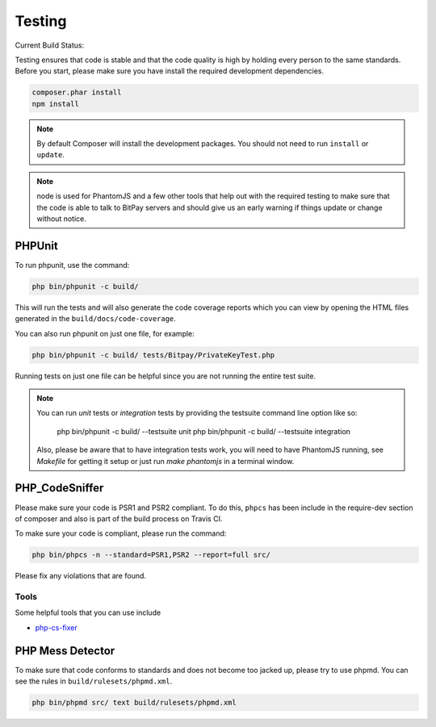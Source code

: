 =======
Testing
=======

Current Build Status:

.. image:: https://travis-ci.org/bitpay/php-bitpay-client.svg?branch=master
    :target: https://travis-ci.org/bitpay/php-bitpay-client

Testing ensures that code is stable and that the code quality is high by holding
every person to the same standards. Before you start, please make sure you have
install the required development dependencies.

.. code-block:: bash

    composer.phar install
    npm install

.. note::

    By default Composer will install the development packages. You should
    not need to run ``install`` or ``update``.

.. note::

    node is used for PhantomJS and a few other tools that help out with the
    required testing to make sure that the code is able to talk to BitPay servers
    and should give us an early warning if things update or change without notice.

PHPUnit
=======

To run phpunit, use the command:

.. code-block:: bash

    php bin/phpunit -c build/

This will run the tests and will also generate the code coverage reports which
you can view by opening the HTML files generated in the ``build/docs/code-coverage``.

You can also run phpunit on just one file, for example:

.. code-block:: bash

    php bin/phpunit -c build/ tests/Bitpay/PrivateKeyTest.php

Running tests on just one file can be helpful since you are not running the
entire test suite.

.. note::

    You can run `unit` tests or `integration` tests by providing the testsuite
    command line option like so:

        php bin/phpunit -c build/ --testsuite unit
        php bin/phpunit -c build/ --testsuite integration

    Also, please be aware that to have integration tests work, you will need to
    have PhantomJS running, see `Makefile` for getting it setup or just run
    `make phantomjs` in a terminal window.

PHP_CodeSniffer
===============

Please make sure your code is PSR1 and PSR2 compliant. To do this, ``phpcs``
has been include in the require-dev section of composer and also is part of
the build process on Travis CI.

To make sure your code is compliant, please run the command:

.. code-block:: bash

    php bin/phpcs -n --standard=PSR1,PSR2 --report=full src/

Please fix any violations that are found.

Tools
-----

Some helpful tools that you can use include

* `php-cs-fixer <https://github.com/fabpot/PHP-CS-Fixer>`_

PHP Mess Detector
=================

To make sure that code conforms to standards and does not become too jacked up,
please try to use phpmd. You can see the rules in ``build/rulesets/phpmd.xml``.

.. code-block:: bash

    php bin/phpmd src/ text build/rulesets/phpmd.xml

